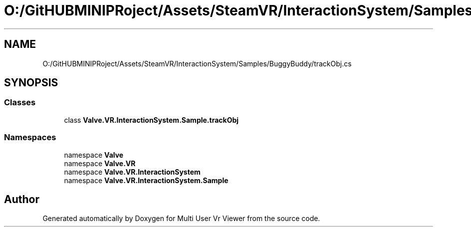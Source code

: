 .TH "O:/GitHUBMINIPRoject/Assets/SteamVR/InteractionSystem/Samples/BuggyBuddy/trackObj.cs" 3 "Sat Jul 20 2019" "Version https://github.com/Saurabhbagh/Multi-User-VR-Viewer--10th-July/" "Multi User Vr Viewer" \" -*- nroff -*-
.ad l
.nh
.SH NAME
O:/GitHUBMINIPRoject/Assets/SteamVR/InteractionSystem/Samples/BuggyBuddy/trackObj.cs
.SH SYNOPSIS
.br
.PP
.SS "Classes"

.in +1c
.ti -1c
.RI "class \fBValve\&.VR\&.InteractionSystem\&.Sample\&.trackObj\fP"
.br
.in -1c
.SS "Namespaces"

.in +1c
.ti -1c
.RI "namespace \fBValve\fP"
.br
.ti -1c
.RI "namespace \fBValve\&.VR\fP"
.br
.ti -1c
.RI "namespace \fBValve\&.VR\&.InteractionSystem\fP"
.br
.ti -1c
.RI "namespace \fBValve\&.VR\&.InteractionSystem\&.Sample\fP"
.br
.in -1c
.SH "Author"
.PP 
Generated automatically by Doxygen for Multi User Vr Viewer from the source code\&.
